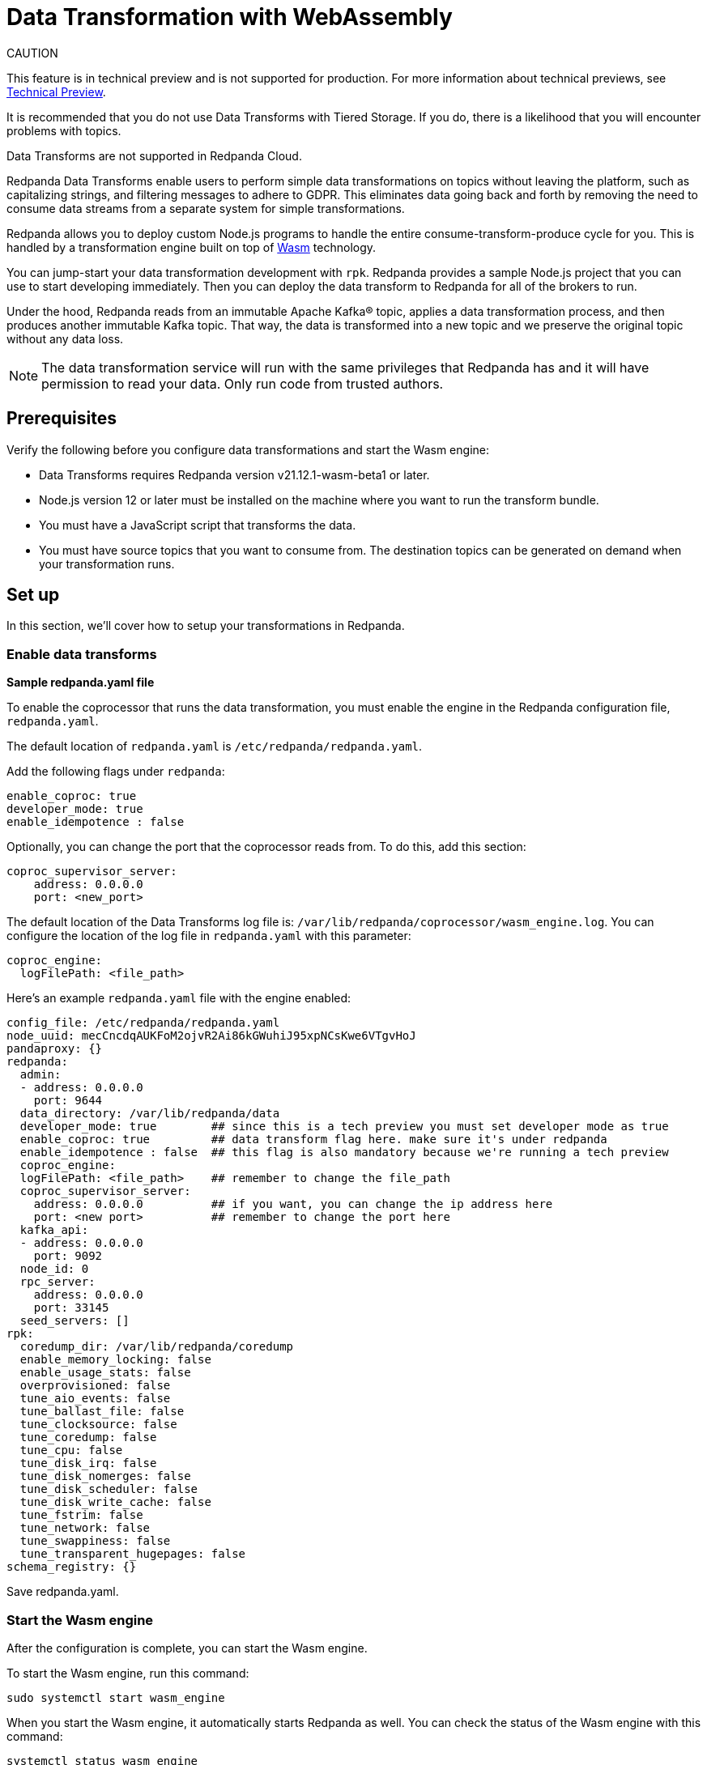 = Data Transformation with WebAssembly
:description: Working with data transformation in Redpanda.

CAUTION
====
This feature is in technical preview and is not supported for production. For more information about technical previews, see xref:deployment:install-preview.adoc[Technical Preview].

It is recommended that you do not use Data Transforms with Tiered Storage. If you do, there is a likelihood that you will encounter problems with topics.

Data Transforms are not supported in Redpanda Cloud.
====

Redpanda Data Transforms enable users to perform simple data transformations on topics without leaving the platform, such as capitalizing strings, and filtering messages to adhere to GDPR. This eliminates data going back and forth by removing the need to consume data streams from a separate system for simple transformations.

Redpanda allows you to deploy custom Node.js programs to handle the entire consume-transform-produce cycle for you. This is handled by a transformation engine built on top of https://webassembly.org/[Wasm] technology.

You can jump-start your data transformation development with `rpk`. Redpanda provides a sample Node.js project that you can use to start developing immediately. Then you can deploy the data transform to Redpanda for all of the brokers to run.

Under the hood, Redpanda reads from an immutable Apache Kafka® topic, applies a data transformation process, and then produces another immutable Kafka topic. That way, the data is transformed into a new topic and we preserve the original topic without any data loss.

NOTE: The data transformation service will run with the same privileges that Redpanda has and it will have permission to read your data. Only run code from trusted authors.

== Prerequisites

Verify the following before you configure data transformations and start the Wasm engine:

* Data Transforms requires Redpanda version v21.12.1-wasm-beta1 or later.
* Node.js version 12 or later must be installed on the machine where you want to run the transform bundle.
* You must have a JavaScript script that transforms the data.
* You must have source topics that you want to consume from. The destination topics can be generated on demand when your transformation runs.

== Set up

In this section, we'll cover how to setup your transformations in Redpanda.

=== Enable data transforms

*Sample redpanda.yaml file*

To enable the coprocessor that runs the data transformation, you must enable the engine in the Redpanda configuration file, `redpanda.yaml`.

The default location of `redpanda.yaml` is `/etc/redpanda/redpanda.yaml`.

Add the following flags under `redpanda`:

[,yaml]
----
enable_coproc: true
developer_mode: true
enable_idempotence : false
----

Optionally, you can change the port that the coprocessor reads from. To do this,  add this section:

[,yaml]
----
coproc_supervisor_server:
    address: 0.0.0.0
    port: <new_port>
----

The default location of the Data Transforms log file is: `/var/lib/redpanda/coprocessor/wasm_engine.log`. You can configure the location of the log file in `redpanda.yaml` with this parameter:

[,yaml]
----
coproc_engine:
  logFilePath: <file_path>
----

Here's an example `redpanda.yaml` file with the engine enabled:

[,yaml]
----
config_file: /etc/redpanda/redpanda.yaml
node_uuid: mecCncdqAUKFoM2ojvR2Ai86kGWuhiJ95xpNCsKwe6VTgvHoJ
pandaproxy: {}
redpanda:
  admin:
  - address: 0.0.0.0
    port: 9644
  data_directory: /var/lib/redpanda/data
  developer_mode: true        ## since this is a tech preview you must set developer mode as true
  enable_coproc: true         ## data transform flag here. make sure it's under redpanda
  enable_idempotence : false  ## this flag is also mandatory because we're running a tech preview
  coproc_engine:
  logFilePath: <file_path>    ## remember to change the file_path
  coproc_supervisor_server:
    address: 0.0.0.0          ## if you want, you can change the ip address here
    port: <new port>          ## remember to change the port here
  kafka_api:
  - address: 0.0.0.0
    port: 9092
  node_id: 0
  rpc_server:
    address: 0.0.0.0
    port: 33145
  seed_servers: []
rpk:
  coredump_dir: /var/lib/redpanda/coredump
  enable_memory_locking: false
  enable_usage_stats: false
  overprovisioned: false
  tune_aio_events: false
  tune_ballast_file: false
  tune_clocksource: false
  tune_coredump: false
  tune_cpu: false
  tune_disk_irq: false
  tune_disk_nomerges: false
  tune_disk_scheduler: false
  tune_disk_write_cache: false
  tune_fstrim: false
  tune_network: false
  tune_swappiness: false
  tune_transparent_hugepages: false
schema_registry: {}
----

Save redpanda.yaml.

=== Start the Wasm engine

After the configuration is complete, you can start the Wasm engine.

To start the Wasm engine, run this command:

[,bash]
----
sudo systemctl start wasm_engine
----

When you start the Wasm engine, it automatically starts Redpanda as well. You can check the status of the Wasm engine with this command:

[,bash]
----
systemctl status wasm_engine
----

The command will return something similar to this:

[,bash]
----
● wasm_engine.service - Redpanda`s wasm engine, your on-broker programmable data transformer
     Loaded: loaded (/lib/systemd/system/wasm_engine.service; enabled; vendor preset: enabled)
     Active: active (running) since Mon 2021-12-13 00:49:30 -03; 1 months 15 days ago
   Main PID: 865 (node)
      Tasks: 11 (limit: 9468)
     Memory: 9.2M
     CGroup: /wasm.slice/wasm_engine.service
             └─865 /opt/redpanda/bin/node /opt/wasm/main.js /etc/redpanda/redpanda.yaml
----

To check Redpanda's status, run this command:

[,bash]
----
systemctl status redpanda
----

It will return something similar to this:

[,bash]
----
● redpanda.service - Redpanda, the fastest queue in the West.
     Loaded: loaded (/lib/systemd/system/redpanda.service; enabled; vendor preset: enabled)
     Active: active (running) since Mon 2021-12-13 00:49:45 -03; 1 months 15 days ago
   Main PID: 1084 (redpanda)
     Status: "redpanda is ready! - v21.11.1 - f314d5522ad033fd50080d3f1fe0bf5b2c5a1042-dirty"
      Tasks: 8 (limit: 9468)
     Memory: 426.9M
     CGroup: /redpanda.slice/redpanda.service
             └─1084 /opt/redpanda/bin/redpanda --redpanda-cfg /etc/redpanda/redpanda.yaml --lock-memory=false
----

== Run the data transform

In this section, we're going to cover how to run your transformations in Redpanda.

=== Generate the data transform package

The data transform is packaged in a Node.js project and uses the Wasm instruction format.

To create the template project, run:

[,bash]
----
rpk wasm generate <project_name>
----

Remember to change the `project_name`.

*Example transformation*

For example, let's create a project that will change the text in your events to all uppercase:

[,bash]
----
rpk wasm generate uppercase
----

A directory is created with the project name. The directory contains the following files:

[,bash]
----
**uppercase/**
├── package.json
├── **src**
│   └── main.js
├── **test**
│   └── main.test.js
└── **webpack.js**
----

Take note of the following files in the project: :

* `/src/main.js` - This file contains your transform logic and hooks into the API to define the event inputs.
* `/src/package.json` - If your transform requires Node.js dependencies, you must add them to this file.

*The sample project*

The sample project contains this `main.js` file:

[,js]
----
const {
  SimpleTransform,
  PolicyError,
  PolicyInjection
} = require("@redpanda-data/wasm-api");
const transform = new SimpleTransform();
/* Topics that fire the transform function */
transform.subscribe([["test-topic", PolicyInjection.Stored]]);
/* The strategy the transform engine will use when handling errors */
transform.errorHandler(PolicyError.SkipOnFailure);
/* Auxiliar transform function for records */
const uppercase = (record) => {
  const newRecord = {
    ...record,
    value: record.value.map((char) => {
      if (char >= 97 && char <= 122) {
        return char - 32;
      } else {
        return char;
      }
    }),
  };
  return newRecord;
}
/* Transform function */
transform.processRecord((recordBatch) => {
  const result = new Map();
  const transformedRecord = recordBatch.map(({ header, records }) => {
    return {
      header,
      records: records.map(uppercase),
    };
  });
  result.set("result-topic", transformedRecord);
  // processRecord function returns a Promise
  return Promise.resolve(result);
});
exports["default"] = transform;
----

Let's dissect this file to understand every line.

First, it imports these constants from the Wasm API:

[,js]
----
const {
  SimpleTransform,
  PolicyError,
  PolicyInjection
} = require("@redpanda-data/wasm-api");
----

It then creates a constant variable to hold the function `SimpleTransform`. This is the main function that we'll use in the project.

[,js]
----
const transform = new SimpleTransform();
----

It fills the `subscribe` list with the topic and the policy that it will use to  process new messages.

[,js]
----
transform.subscribe([["test-topic", PolicyInjection.Stored]]);
----

To add multiple source topics, add the topic and policy as pairs:

[,js]
----
transform.subscribe[[<topic1>,<policyA>],[<topic2>,<policyB>]]
----

NOTE: Run `rpk create test-topic` to create the source topics before you deploy the transformation. If the topic does not exist when the transformation is deployed, you might encounter a deployment error.

The `PolicyInjection` parameter can have the following values:

* `PolicyInjection.Earliest` - The earliest offset. Transforms all of the events in the topic from offset 0.
* `PolicyInjection.Latest` - The latest offset. Transforms only the current incoming events.
* `PolicyInjection.Stored` - The stored offset. Transforms the events starting from the latest recorded offset on disk. If no offsets are recorded, the earliest offset is processed.

Next, it sets the policy that tells the coprocessor how to handle errors:

[,js]
----
transform.errorHandler(PolicyError.SkipOnFailure);
----

The `PolicyError` values are:

* `PolicyError.SkipOnFailure` - If there's a failure, it skips to the next event.
* `PolicyError.Deregister` - If there's a failure, the coprocessor will be removed.

The next section contains the logic that is used to apply the uppercase rule. There are multiple ways to do this, but here it's flipping the ASCII table to uppercase for every alphabetical character.

[,js]
----
/* Auxiliar transform function for records */
const uppercase = (record) => {
  const newRecord = {
    ...record,
    value: record.value.map((char) => {
      if (char >= 97 && char <= 122) {
        return char - 32;
      } else {
        return char;
      }
    }),
  };
  return newRecord;
}
----

The logic is applied to the `processRecord` function. The `transformedRecord` variable obtains a `recordBatch` from the topic that we subscribed to, applies the `uppercase` function, and stores a map called `records`.

The generated `transformedRecord` is set into the topic named `result-topic`.

To finish, it creates a promise that is required by the API to process, and it ends by exporting this transform:

[,js]
----
/* Transform function */
transform.processRecord((recordBatch) => {
  const result = new Map();
  const transformedRecord = recordBatch.map(({ header, records }) => {
    return {
      header,
      records: records.map(uppercase),
    };
  });
  result.set("result-topic", transformedRecord);
  // processRecord function returns a Promise
  return Promise.resolve(result);
});
exports["default"] = transform;
----

You can change the `result-topic` to any topic name that you like.

To produce onto more than one destination topic, add another line in the following format:

[,js]
----
result.set("<destination_topic>", transformedRecord);
----

The actual name of the destination topic is created with the format of: `<source>._<destination>_`. If the destination topic does not already exist, it is created automatically during script deployment.

If you have other mechanisms to auto-generate topics, for example if `auto_create_topics_enabled` is set to `True` in your Redpanda configuration file, you might run into issues. In this example, if you set up a consumer before your transformation starts to write data into it, Redpanda will create a topic automatically for the consumer and the coprocessor won't be able to write data into it.

The batch API is Bytes-In-Bytes-Out. We highly recommend that you build deterministic functions based on the input to facilitate debugging your applications.

If your transform requires Node.js dependencies, add them to the `/src/package.json` file.

=== Prepare the script for deployment

Because the transform is packaged in a Node.js project, you must install the dependencies and build the script that runs the transform.

To do this, run these commands in the project directory:

[,bash]
----
npm install
npm run build
----

The build command creates the `main.js` JavaScript file in the `/dist` directory that contains the compiled transform bundle.

=== Deploy the transform

To enable the transform to start consuming and producing events, you must deploy it in Redpanda with a name and description.

As with other `rpk` commands, you must specify the brokers in the cluster and all of the authentication parameters (including user, password, TLS) for the brokers.

NOTE: If the source topic does not exist, the deployment will fail. If the target topic already exists, it will use the existing topic.

To deploy the sample transform, run the following command:

`rpk wasm deploy uppercase/dist/main.js --name uppercase --description "Converts uppercase text to lowercase"`

=== Multiple Transforms

If you execute different types of transformations on different topics, it's advantageous to have multiple deployments. Every time a transformation happens, you subscribe to one topic and produce another. This creates a processing overhead.

== After you run the transform

In this section, we're going to go over on how you can verify and clean your transformations in Redpanda.

=== Verify the transform

After the transform is deployed, Redpanda processes every event produced to the source topic and runs the logic that is defined by the transform.

To see the sample transform in action, follow these steps:

. Run: `rpk topic consume test_topic._result_`
. Produce events to the source topic:
 a. In a second terminal run: `rpk topic produce test-topic`
 b. Enter some text and press CTRL+D to send the event to the source topic.
. In the terminal that shows the consumed events, you'll see the text that you produced and is now replaced with uppercase characters.

=== Clean up

To stop a transform, you must remove the transform from the cluster brokers.

For our sample transform, run `rpk wasm remove uppercase`.

The transform stops processing events and is removed.

=== Delete output topics

Delete an output topic the way you would delete a normal Kafka topic.

Before you delete a topic, shut down the coprocessors that are producing to the topic.

You can delete a topic with any Kafka client or you can use `rpk` with this command:

[,bash]
----
rpk topic delete |topic|
----

== Reference

=== Additional commands

If you want to see what else `rpk wasm` can do, run the help command:

[,bash]
----
rpk wasm -h
----

You can also refer to xref:reference:rpk-commands.adoc[rpk's reference page] for further commands.

=== Produce directly into the coprocessor

There is a global control topic for each Redpanda cluster with the name `coprocessor_internal_topic`. This allows support for any Kafka client so you are not required to use rpk. If someone publishes to the topic, it will invoke a deployer implicitly. However, you must publish with the correct headers and format.

=== Source code

You can view the possible export values in Redpanda's https://github.com/redpanda-data/redpanda/blob/dev/src/js/modules/public/Coprocessor.ts[GitHub repository].

The https://www.npmjs.com/package/@redpanda-data/wasm-api[API package] is published under `npm`.

=== Tech preview limitations

We don't use https://raft.github.io/[Raft] to publish and replicate the data. This is because the same transform is applied locally on all nodes in the cluster and it's possible to have inconsistencies in certain cases. For example, you may have inconsistencies if you have a topic with a replication factor greater than 1 and you have stateful or idempotent coprocessors producing different data onto those replication topics.

The coprocessor does not have system limits. For example, there is no limit for processing time, memory usage or number of topics created.

The coprocessor doesn't save your state. For example, if you have a counter and there is a crash, you will lose that counter.  The best practice is to always avoid stateful implementations. The only state that is kept and checkpointed is your offset, just like Kafka. The semantics of your materialized topics is `At-Least-Once`. Redpanda saves the offset from wherever you were reading. In the case of a crash, your deployed code will be reprocessed based on the `PolicyInjection` policy. If you use `PolicyInjection.Stored`, for example, it will be reprocessed from whatever offset was saved before the crash.

It's not possible to pipeline multiple scripts so that you can pass transforms through one another (such as A\->B\->C\->D). The API only maps topic(s)-to-topic(s).
